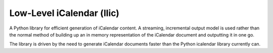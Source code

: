 Low-Level iCalendar (llic)
==========================

A Python library for efficient generation of iCalendar content. A streaming,
incremental output model is used rather than the normal method of building
up an in memory representation of the iCalendar document and outputting
it in one go.

The library is driven by the need to generate iCalendar documents faster
than the Python icalendar library currently can.
